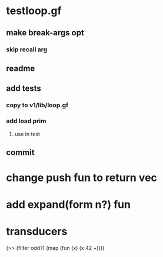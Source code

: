 * testloop.gf
** make break-args opt
*** skip recall arg
** readme
** add tests
*** copy to v1/lib/loop.gf
*** add load prim
**** use in test
** commit
* change push fun to return vec
* add expand(form n?) fun
* transducers

(>> (filter odd?) (map (fun (x) (x 42 +))))
